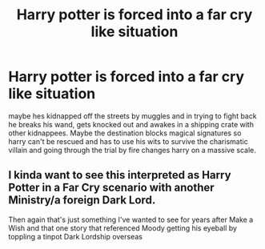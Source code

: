 #+TITLE: Harry potter is forced into a far cry like situation

* Harry potter is forced into a far cry like situation
:PROPERTIES:
:Author: Dreaming_Scholar
:Score: 4
:DateUnix: 1622416221.0
:DateShort: 2021-May-31
:FlairText: Prompt
:END:
maybe hes kidnapped off the streets by muggles and in trying to fight back he breaks his wand, gets knocked out and awakes in a shipping crate with other kidnappees. Maybe the destination blocks magical signatures so harry can't be rescued and has to use his wits to survive the charismatic villain and going through the trial by fire changes harry on a massive scale.


** I kinda want to see this interpreted as Harry Potter in a Far Cry scenario with another Ministry/a foreign Dark Lord.

Then again that's just something I've wanted to see for years after Make a Wish and that one story that referenced Moody getting his eyeball by toppling a tinpot Dark Lordship overseas
:PROPERTIES:
:Author: CenturionShishKebab
:Score: 2
:DateUnix: 1622419959.0
:DateShort: 2021-May-31
:END:
